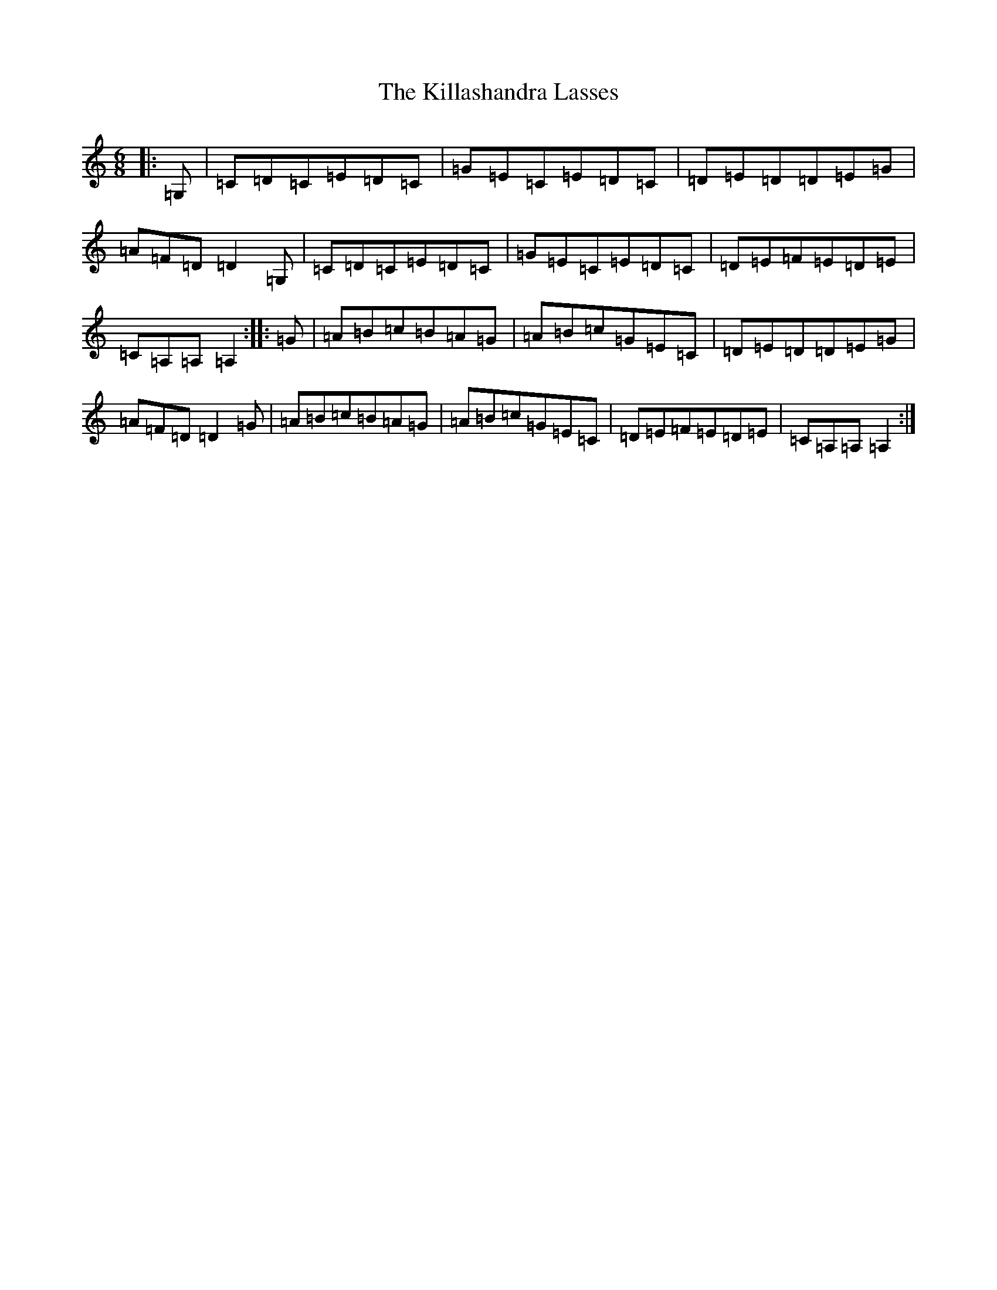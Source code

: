 X: 11423
T: Killashandra Lasses, The
S: https://thesession.org/tunes/11171#setting11171
R: jig
M:6/8
L:1/8
K: C Major
|:=G,|=C=D=C=E=D=C|=G=E=C=E=D=C|=D=E=D=D=E=G|=A=F=D=D2=G,|=C=D=C=E=D=C|=G=E=C=E=D=C|=D=E=F=E=D=E|=C=A,=A,=A,2:||:=G|=A=B=c=B=A=G|=A=B=c=G=E=C|=D=E=D=D=E=G|=A=F=D=D2=G|=A=B=c=B=A=G|=A=B=c=G=E=C|=D=E=F=E=D=E|=C=A,=A,=A,2:|